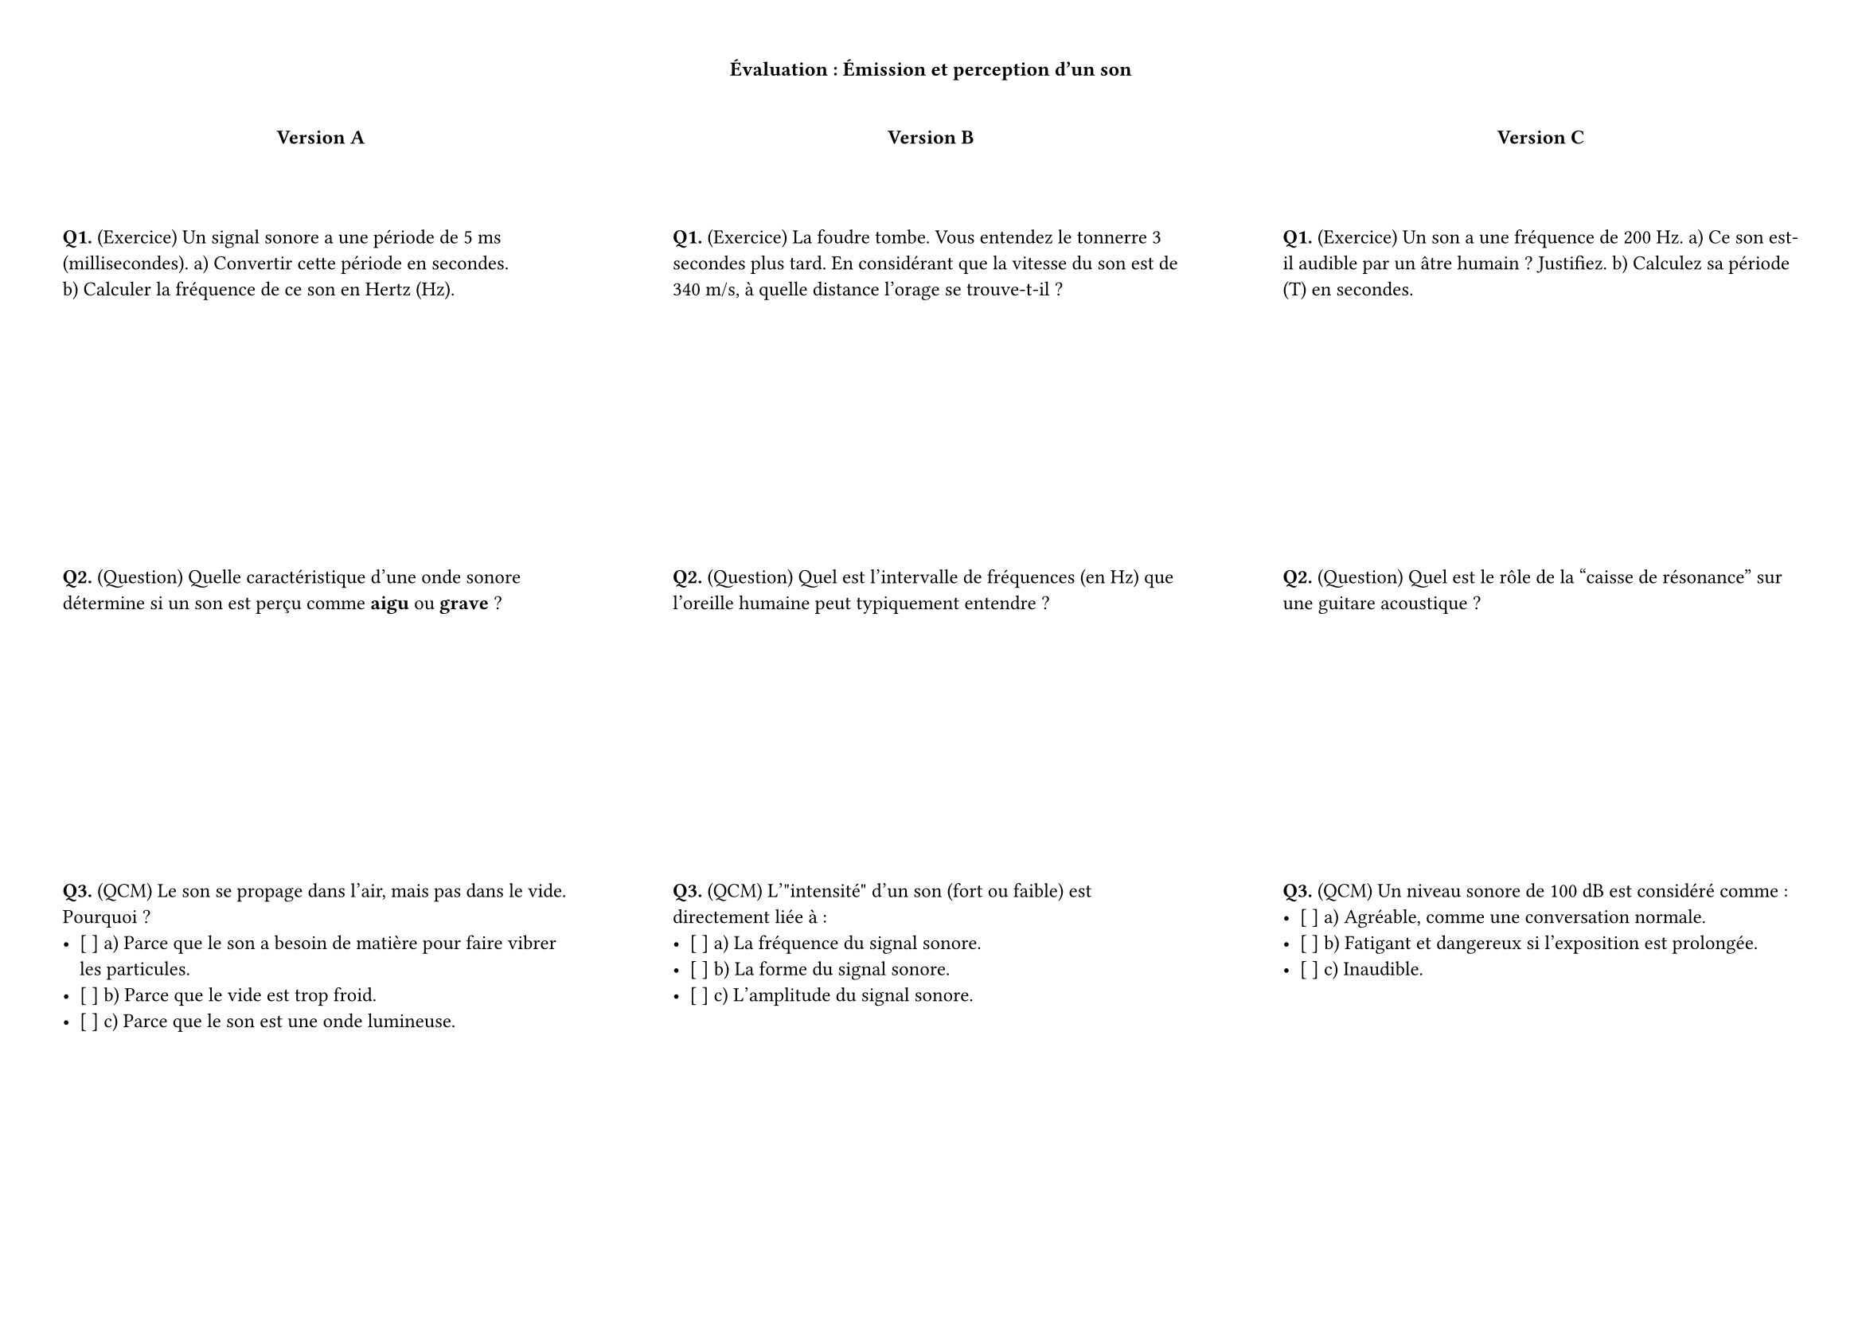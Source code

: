 // Définit la page au format A4 avec des marges de 2cm.
#set page(paper: "a4", flipped: true, margin: (x: 1cm, y: 1cm))
#set text(size: 9pt)
// Titre principal centré et en gras.
#align(center)[
  #text(1em, weight: "bold")[Évaluation : Émission et perception d'un son]
]
#v(.5cm) // Espace vertical après le titre.

// Définit une mise en page sur 3 colonnes avec un espacement de 1.5cm entre elles.
#columns(3, gutter: 1.5cm)[
  // --- Colonne 1: Version A ---
  #align(center)[#strong("Version A")]
  #v(1cm)

  #strong("Q1.") (Exercice) 
  Un signal sonore a une période de 5 ms (millisecondes). 
  a) Convertir cette période en secondes. \
  b) Calculer la fréquence de ce son en Hertz (Hz).\
  #v(4cm) // Espace pour la réponse.

  #strong("Q2.") (Question) 
  Quelle caractéristique d'une onde sonore détermine si un son est perçu comme *aigu* ou *grave* ?
  #v(4cm) // Espace pour la réponse.

  #strong("Q3.") (QCM) 
  Le son se propage dans l'air, mais pas dans le vide. Pourquoi ?
  - [ ] a) Parce que le son a besoin de matière pour faire vibrer les particules.
  - [ ] b) Parce que le vide est trop froid.
  - [ ] c) Parce que le son est une onde lumineuse.
  #v(2cm)

  #colbreak() // Passe à la colonne suivante.

  // --- Colonne 2: Version B ---
  #align(center)[#strong("Version B")]
  #v(1cm)

  #strong("Q1.") (Exercice) 
  La foudre tombe. Vous entendez le tonnerre 3 secondes plus tard. En considérant que la vitesse du son est de 340 m/s, à quelle distance l'orage se trouve-t-il ?
  #v(4cm) // Espace pour la réponse.

  #strong("Q2.") (Question) 
  Quel est l'intervalle de fréquences (en Hz) que l'oreille humaine peut typiquement entendre ?
  #v(4cm) // Espace pour la réponse.

  #strong("Q3.") (QCM) 
  L'"intensité" d'un son (fort ou faible) est directement liée à :
  - [ ] a) La fréquence du signal sonore.
  - [ ] b) La forme du signal sonore.
  - [ ] c) L'amplitude du signal sonore.
  #v(2cm)

  #colbreak() // Passe à la colonne suivante.

  // --- Colonne 3: Version C ---
  #align(center)[#strong("Version C")]
  #v(1cm)

  #strong("Q1.") (Exercice) 
  Un son a une fréquence de 200 Hz. 
  a) Ce son est-il audible par un âtre humain ? Justifiez. 
  b) Calculez sa période (T) en secondes.
  #v(4cm) // Espace pour la response.

  #strong("Q2.") (Question) 
  Quel est le rôle de la "caisse de résonance" sur une guitare acoustique ?
  #v(4cm) // Espace pour la réponse.

  #strong("Q3.") (QCM) 
  Un niveau sonore de 100 dB est considéré comme :
  - [ ] a) Agréable, comme une conversation normale.
  - [ ] b) Fatigant et dangereux si l'exposition est prolongée.
  - [ ] c) Inaudible.
  #v(2cm)
]
